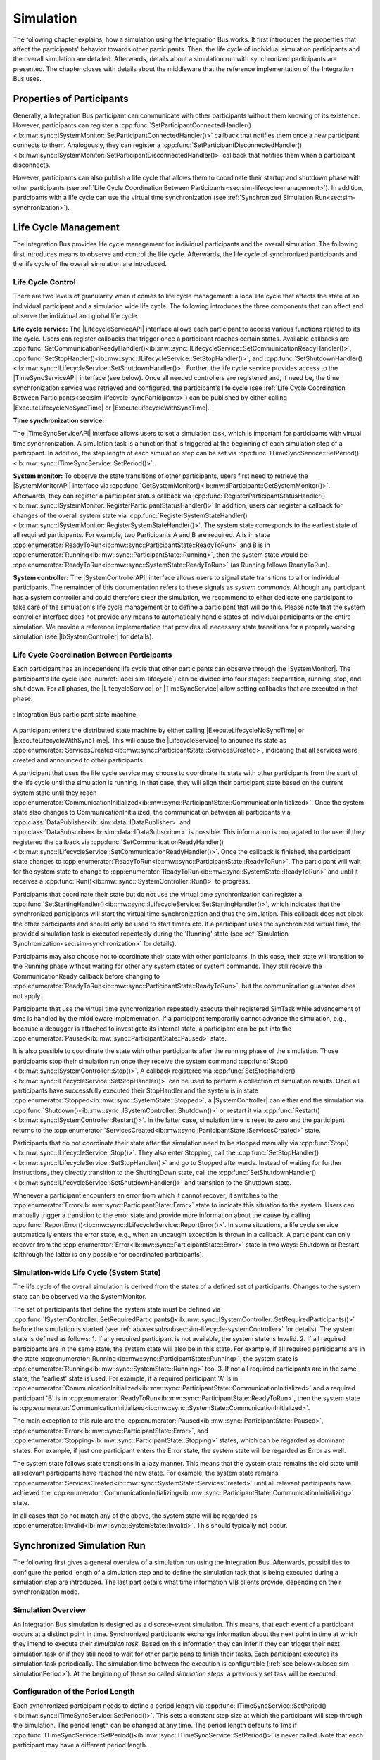 Simulation
**********
.. 
  macros for internal use
..
  General macros
.. |ProductName| replace:: Integration Bus
..
  API references
.. |LifecycleServiceAPI| replace:: :cpp:class:`ILifecycleService<ib::mw::sync::ILifecycleService>`
.. |TimeSyncServiceAPI| replace:: :cpp:class:`ITimeSyncService<ib::mw::sync::ITimeSyncService>`
.. |SystemControllerAPI| replace:: :cpp:class:`ISystemController<ib::mw::sync::ISystemController>`
.. |SystemMonitorAPI| replace:: :cpp:class:`ISystemMonitor<ib::mw::sync::ISystemMonitor>`
.. |CompleteSimulationTask| replace:: :cpp:func:`CompleteSimulationTask()<ib::mw::sync::ITimeSyncService::CompleteSimulationTask()>`
.. |ExecuteLifecycleNoSyncTime| replace:: :cpp:func:`ExecuteLifecycleNoSyncTime()<ib::mw::sync::ILifecycleService::ExecuteLifecycleNoSyncTime()>`
.. |ExecuteLifecycleWithSyncTime| replace:: :cpp:func:`ExecuteLifecycleWithSyncTime()<ib::mw::sync::ILifecycleService::ExecuteLifecycleWithSyncTime()>`

.. 
  Section references 
.. |LifecycleService| replace:: :ref:`Life Cycle Service<subsubsec:sim-lifecycle-lifecycleService>`
.. |TimeSyncService| replace:: :ref:`Time Synchronization Service<subsubsec:sim-lifecycle-timeSyncService>`
.. |SystemController| replace:: :ref:`System Controller<subsubsec:sim-lifecycle-systemController>`
.. |SystemMonitor| replace:: :ref:`System Monitor<subsubsec:sim-lifecycle-systemMonitor>`

..
  Reference implementations, VIBEs etc.
.. |IbSystemController| replace:: :ref:`VIB SystemController Utility<sec:util-system-controller>`
.. |VibeNetSim| replace:: :ref:`VIBE Network Simulator<chap:VIBE-NetSim>`


The following chapter explains, how a simulation using the |ProductName| works.
It first introduces the properties that affect the participants' behavior towards other participants.
Then, the life cycle of individual simulation participants and the overall simulation are detailed.
Afterwards, details about a simulation run with synchronized participants are presented.
The chapter closes with details about the middleware that the reference implementation of the |ProductName| uses.

.. _sec:sim-types:

Properties of Participants
==========================

Generally, a |ProductName| participant can communicate with other participants without them knowing of its existence.
However, participants can register a :cpp:func:`SetParticipantConnectedHandler()<ib::mw::sync::ISystemMonitor::SetParticipantConnectedHandler()>`  callback that notifies them once a new participant connects to them.
Analogously, they can register a :cpp:func:`SetParticipantDisconnectedHandler()<ib::mw::sync::ISystemMonitor::SetParticipantDisconnectedHandler()>` callback that notifies them when a participant disconnects.

However, participants can also publish a life cycle that allows them to coordinate their startup and shutdown phase with other participants (see :ref:`Life Cycle Coordination Between Participants<sec:sim-lifecycle-management>`).
In addition, participants with a life cycle can use the virtual time synchronization (see :ref:`Synchronized Simulation Run<sec:sim-synchronization>`).

.. _sec:sim-lifecycle-management:

Life Cycle Management
=====================

The |ProductName| provides life cycle management for individual participants and the overall simulation.
The following first introduces means to observe and control the life cycle. 
Afterwards, the life cycle of synchronized participants and the life cycle of the overall simulation are introduced.

Life Cycle Control
------------------

There are two levels of granularity when it comes to life cycle management: a local life cycle that affects the state of an individual participant and a simulation wide life cycle.
The following introduces the three components that can affect and observe the individual and global life cycle.

.. _subsubsec:sim-lifecycle-lifecycleService:

**Life cycle service:**
The |LifecycleServiceAPI| interface allows each participant to access various functions related to its life cycle.
Users can register callbacks that trigger once a participant reaches certain states.
Available callbacks are :cpp:func:`SetCommunicationReadyHandler()<ib::mw::sync::ILifecycleService::SetCommunicationReadyHandler()>`, :cpp:func:`SetStopHandler()<ib::mw::sync::ILifecycleService::SetStopHandler()>`, and :cpp:func:`SetShutdownHandler()<ib::mw::sync::ILifecycleService::SetShutdownHandler()>`. 
Further, the life cycle service provides access to the |TimeSyncServiceAPI| interface (see below).
Once all needed controllers are registered and, if need be, the time synchronization service was retrieved and configured, the participant's life cycle (see :ref:`Life Cycle Coordination Between Participants<sec:sim-lifecycle-syncParticipants>`) can be published by either calling |ExecuteLifecycleNoSyncTime| or |ExecuteLifecycleWithSyncTime|.

.. _subsubsec:sim-lifecycle-timeSyncService:

**Time synchronization service:**

The |TimeSyncServiceAPI| interface allows users to set a simulation task, which is important for participants with virtual time synchronization.
A simulation task is a function that is triggered at the beginning of each simulation step of a participant.
In addition, the step length of each simulation step can be set via :cpp:func:`ITimeSyncService::SetPeriod()<ib::mw::sync::ITimeSyncService::SetPeriod()>`.

.. _subsubsec:sim-lifecycle-systemMonitor:

**System monitor:**
To observe the state transitions of other participants, users first need to retrieve the |SystemMonitorAPI| interface via :cpp:func:`GetSystemMonitor()<ib::mw::IParticipant::GetSystemMonitor()>`.
Afterwards, they can register a participant status callback via :cpp:func:`RegisterParticipantStatusHandler()<ib::mw::sync::ISystemMonitor::RegisterParticipantStatusHandler()>`
In addition, users can register a callback for changes of the overall system state via :cpp:func:`RegisterSystemStateHandler()<ib::mw::sync::ISystemMonitor::RegisterSystemStateHandler()>`.
The system state corresponds to the earliest state of all required participants.
For example, two Participants A and B are required. A is in state :cpp:enumerator:`ReadyToRun<ib::mw::sync::ParticipantState::ReadyToRun>` and B is in :cpp:enumerator:`Running<ib::mw::sync::ParticipantState::Running>`, then the system state would be :cpp:enumerator:`ReadyToRun<ib::mw::sync::SystemState::ReadyToRun>` (as Running follows ReadyToRun).

.. _subsubsec:sim-lifecycle-systemController:

**System controller:**
The |SystemControllerAPI| interface allows users to signal state transitions to all or individual participants.
The remainder of this documentation refers to these signals as *system commands*.
Although any participant has a system controller and could therefore steer the simulation, we recommend to either dedicate one participant to take care of the simulation's life cycle management or to define a participant that will do this.
Please note that the system controller interface does not provide any means to automatically handle states of individual participants or the entire simulation.
We provide a reference implementation that provides all necessary state transitions for a properly working simulation (see |IbSystemController| for details). 


.. _sec:sim-lifecycle-syncParticipants:

Life Cycle Coordination Between Participants
--------------------------------------------

Each participant has an independent life cycle that other participants can observe through the |SystemMonitor|.
The participant's life cycle (see :numref:`label:sim-lifecycle`) can be divided into four stages: preparation, running, stop, and shut down.
For all phases, the |LifecycleService| or |TimeSyncService| allow setting callbacks that are executed in that phase.

..
.. _label:sim-lifecycle:
.. figure:: ../_static/ParticipantLifecycle_2.png
   :alt: : Participant state machine
   :align: center
   :width: 100%

   : |ProductName| participant state machine.

A participant enters the distributed state machine by either calling |ExecuteLifecycleNoSyncTime| or |ExecuteLifecycleWithSyncTime|. 
This will cause the |LifecycleService| to anounce its state as :cpp:enumerator:`ServicesCreated<ib::mw::sync::ParticipantState::ServicesCreated>`, indicating that all services were created and announced to other participants. 

A participant that uses the life cycle service may choose to coordinate its state with other participants from the start of the life cycle until the simulation is running.
In that case, they will align their participant state based on the current system state until they reach :cpp:enumerator:`CommunicationInitialized<ib::mw::sync::ParticipantState::CommunicationInitialized>`.
Once the system state also changes to CommunicationInitialized, the communication between all participants via :cpp:class:`DataPublisher<ib::sim::data::IDataPublisher>` and :cpp:class:`DataSubscriber<ib::sim::data::IDataSubscriber>` is possible. 
This information is propagated to the user if they registered the callback via :cpp:func:`SetCommunicationReadyHandler()<ib::mw::sync::ILifecycleService::SetCommunicationReadyHandler()>`.
Once the callback is finished, the participant state changes to :cpp:enumerator:`ReadyToRun<ib::mw::sync::ParticipantState::ReadyToRun>`.
The participant will wait for the system state to change to :cpp:enumerator:`ReadyToRun<ib::mw::sync::SystemState::ReadyToRun>` and until it receives a :cpp:func:`Run()<ib::mw::sync::ISystemController::Run()>` to progress.

Participants that coordinate their state but do not use the virtual time synchronization can register a :cpp:func:`SetStartingHandler()<ib::mw::sync::ILifecycleService::SetStartingHandler()>`, which indicates that the synchronized participants will start the virtual time synchronization and thus the simulation.
This callback does not block the other participants and should only be used to start timers etc.
If a participant uses the synchronized virtual time, the provided simulation task is executed repeatedly during the 'Running' state (see :ref:`Simulation Synchronization<sec:sim-synchronization>` for details).

Participants may also choose not to coordinate their state with other participants.
In this case, their state will transition to the Running phase without waiting for other any system states or system commands.
They still receive the CommunicationReady callback before changing to :cpp:enumerator:`ReadyToRun<ib::mw::sync::ParticipantState::ReadyToRun>`, but the communication guarantee does not apply.

Participants that use the virtual time synchronization repeatedly execute their registered SimTask while advancement of time is handled by the middleware implementation.
If a participant temporarily cannot advance the simulation, e.g., because a debugger is attached to investigate its internal state, a participant can be put into the :cpp:enumerator:`Paused<ib::mw::sync::ParticipantState::Paused>` state.

It is also possible to coordinate the state with other participants after the running phase of the simulation. 
Those participants stop their simulation run once they receive the system command :cpp:func:`Stop()<ib::mw::sync::ISystemController::Stop()>`. 
A callback registered via :cpp:func:`SetStopHandler()<ib::mw::sync::ILifecycleService::SetStopHandler()>` can be used to perform a collection of simulation results. 
Once all participants have successfully executed their StopHandler and the system is in state :cpp:enumerator:`Stopped<ib::mw::sync::SystemState::Stopped>`, a |SystemController| can either end the simulation via :cpp:func:`Shutdown()<ib::mw::sync::ISystemController::Shutdown()>` or restart it via :cpp:func:`Restart()<ib::mw::sync::ISystemController::Restart()>`. 
In the latter case, simulation time is reset to zero and the participant returns to the :cpp:enumerator:`ServicesCreated<ib::mw::sync::ParticipantState::ServicesCreated>` state.

Participants that do not coordinate their state after the simulation need to be stopped manually via :cpp:func:`Stop()<ib::mw::sync::ILifecycleService::Stop()>`.
They also enter Stopping, call the :cpp:func:`SetStopHandler()<ib::mw::sync::ILifecycleService::SetStopHandler()>` and go to Stopped afterwards. 
Instead of waiting for further instructions, they directly transition to the ShuttingDown state, call the :cpp:func:`SetShutdownHandler()<ib::mw::sync::ILifecycleService::SetShutdownHandler()>` and transition to the Shutdown state.

Whenever a participant encounters an error from which it cannot recover, it switches to the :cpp:enumerator:`Error<ib::mw::sync::ParticipantState::Error>` state to indicate this situation to the system. 
Users can manually trigger a transition to the error state and provide more information about the cause by calling :cpp:func:`ReportError()<ib::mw::sync::ILifecycleService::ReportError()>`. 
In some situations, a life cycle service automatically enters the error state, e.g., when an uncaught exception is thrown in a callback. 
A participant can only recover from the :cpp:enumerator:`Error<ib::mw::sync::ParticipantState::Error>` state in two ways: Shutdown or Restart (althrough the latter is only possible for coordinated participants).

.. _subsec:sim-lifecycle:

Simulation-wide Life Cycle (System State)
-----------------------------------------

The life cycle of the overall simulation is derived from the states of a defined set of participants.
Changes to the system state can be observed via the SystemMonitor.

The set of participants that define the system state must be defined via :cpp:func:`ISystemController::SetRequiredParticipants()<ib::mw::sync::ISystemController::SetRequiredParticipants()>` before the simulation is started (see :ref:`above<subsubsec:sim-lifecycle-systemController>` for details).
The system state is defined as follows:
1. If any required participant is not available, the system state is Invalid.
2. If all required participants are in the same state, the system state will also be in this state. For example, if all required participants are in the state :cpp:enumerator:`Running<ib::mw::sync::ParticipantState::Running>`, the system state is :cpp:enumerator:`Running<ib::mw::sync::SystemState::Running>` too.
3. If not all required participants are in the same state, the 'earliest' state is used. For example, if a required participant 'A' is in :cpp:enumerator:`CommunicationInitialized<ib::mw::sync::ParticipantState::CommunicationInitialized>` and a required participant 'B' is in :cpp:enumerator:`ReadyToRun<ib::mw::sync::ParticipantState::ReadyToRun>`, then the system state is :cpp:enumerator:`CommunicationInitialized<ib::mw::sync::SystemState::CommunicationInitialized>`.

The main exception to this rule are the :cpp:enumerator:`Paused<ib::mw::sync::ParticipantState::Paused>`, :cpp:enumerator:`Error<ib::mw::sync::ParticipantState::Error>`, and :cpp:enumerator:`Stopping<ib::mw::sync::ParticipantState::Stopping>` states, which can be regarded as dominant states.
For example, if just one participant enters the Error state, the system state will be regarded as Error as well.

The system state follows state transitions in a lazy manner.
This means that the system state remains the old state until all relevant participants have reached the new state.
For example, the system state remains :cpp:enumerator:`ServicesCreated<ib::mw::sync::SystemState::ServicesCreated>` until all relevant participants have achieved the :cpp:enumerator:`CommunicationInitializing<ib::mw::sync::ParticipantState::CommunicationInitializing>` state.

In all cases that do not match any of the above, the system state will be regarded as :cpp:enumerator:`Invalid<ib::mw::sync::SystemState::Invalid>`.
This should typically not occur.


.. _sec:sim-synchronization:

Synchronized Simulation Run
===========================

The following first gives a general overview of a simulation run using the |ProductName|. 
Afterwards, possibilities to configure the period length of a simulation step and to define the simulation task that is being executed during a simulation step are introduced.
The last part details what time information VIB clients provide, depending on their synchronization mode.

Simulation Overview
-------------------
An |ProductName| simulation is designed as a discrete-event simulation. 
This means, that each event of a participant occurs at a distinct point in time.
Synchronized participants exchange information about the next point in time at which they intend to execute their *simulation task*.
Based on this information they can infer if they can trigger their next simulation task or if they still need to wait for other participans to finish their tasks.
Each participant executes its simulation task periodically. 
The simulation time between the execution is configurable (:ref:`see below<subsec:sim-simulationPeriod>`).
At the beginning of these so called *simulation steps*, a previously set task will be executed.


.. _subsec:sim-simulationPeriod:

Configuration of the Period Length
----------------------------------
Each synchronized participant needs to define a period length via :cpp:func:`ITimeSyncService::SetPeriod()<ib::mw::sync::ITimeSyncService::SetPeriod()>`.
This sets a constant step size at which the participant will step through the simulation.
The period length can be changed at any time.
The period length defaults to 1ms if :cpp:func:`ITimeSyncService::SetPeriod()<ib::mw::sync::ITimeSyncService::SetPeriod()>` is never called.
Note that each participant may have a different period length. 

Configuration of the Simulation Task
------------------------------------
Each synchronized participant **must** define a simulation task that will be executed at the start of each simulation step (see :ref:`above<subsec:sim-simulationPeriod>`).
Users can provide the simulation task either as a synchronous or an asynchronous task.
The synchronous task is set by calling :cpp:func:`SetSimulationTask()<ib::mw::sync::ITimeSyncService::SetSimulationTask()>`
and providing the task to be executed as a delegate function.
Note that the simulation task is not necessarily executed on the main thread of the application.
After the execution of the simulation task is finished, the other participants are informed about the next point in time at which the participant intends to execute its task.
Users can exchange the task by calling SetSimulationTask again, but they cannot intervene during its execution.

Sometimes, it may be desirable to have more control about the simulation task execution.
In these cases, the asynchronous simulation task execution may be preferable.

Similar to the synchronous case, an asynchronous simulation task is set by calling :cpp:func:`SetSimulationTaskAsync()<ib::mw::sync::ITimeSyncService::SetSimulationTaskAsync()>`.
It is executed at the start of each simulation step, but it does not automatically signal other participants that the current simulation task is finished.
Instead, the user is required to call |CompleteSimulationTask| to signal the completion of the current simulation step.
This enables the user to have fine-grained control over the synchronous simulation progress.
Also, this allows two participants to communicate without increasing the simulation time.

.. admonition:: Note

    Asynchronous simulation tasks are non-blocking. 
    This means that it is possible that callbacks from received messages are triggered concurrently during the execution of the simulation task.
    Users need to make sure that their data is protected against concurrent read/write access.

.. admonition:: Note

    Calling |CompleteSimulationTask| will advance the simulation time regardless of the execution state of the asynchronous simulation task.

.. _subsec:sim-sync-timestamps:

Timestamps in Messages
----------------------
.. admonition:: Note
  
   The following describes the current behavior and will change in the foreseeable future.

Each sent bus event is annotated with a timestamp, at which it was sent. 
The timestamp is set automatically by the VIB client.
Users do not have to (and should not try to) manually set the timestamp of a message.
Depending on the mode of the participant (synchronized/unsynchronized) and whether the network is managed by a |VibeNetSim|, the timestamp's meaning and precision may differ.
If a network simulator is available for a given network, it takes precedence of the timestamp control and overrides the timestamps of any bus message.

The following table provides an overview of the behavior, if no network simulator is available.

.. list-table:: : Message timestamp by participant type
   :widths: 20 40 40
   :header-rows: 1

   * - Sender / Receiver
     - Unsynchronized
     - Synchronized
   * - Unsynchronized
     - Wall clock time of sender
     - Wall clock time of sender
   * - Synchronized
     - Most recent period start of sender
     - Most recent period start of sender

.. _subsec:sim-syncExample:

Implementation Example: VAsio as Middleware
-------------------------------------------

.. admonition:: Note
  
   The following section will be improved in the foreseeable future.

The provided implementation of the VIB headers uses VAsio as a middleware.
In VAsio, all participants exchange their messages via direct messaging based on TCP connections or Unix domain sockets.

In VAsio, the requested next point in time to execute a simulation task is distributed through a specific message that is distributed to all other participants.
In the following, the message that comprises the next requested timestamp is called ``next`` message.
Setting the period length affects the global time coordination by changing the timespan from the current to the next requested simulation task.

For example, if a participant has no work to compute for the forseeable (virtual) next time steps, it can change its simulation period.
This allows other participants to run up to the end of the new period, without further synchronization.
Let us assume that we have two participants ``A`` and ``B``. 
``A`` sets its period to ``1000ms`` and ``B`` sets it to ``200ms``.
After exchanging their ``next`` messages, B is now free to execute five of its ``SimTasks`` (that is, simulation periods) until it has to synchronize with ``A`` again.
Refer to the :cpp:func:`ITimeSyncService::SetPeriod()<ib::mw::sync::ITimeSyncService::SetPeriod()>` method for details.

The VAsio middleware guarantees message delivery to always be in-order.
This enables the usage of a distributed synchronization algorithm.
:numref:`label:sim-vasio-messageDelivery` shows the VAsio algorithm:


.. _label:sim-vasio-messageDelivery:
.. figure:: ../_static/sim-vasio-inorder-strict.png
   :alt: VAsio message delivery
   :align: center
   :width: 90%

   : VAsio delivery of messages.

The algorithm reports the start time of the next due SimTask to all other participants (``next@`` messages in the figure).
By taking the other participants' next SimTask into account, a participant knows when it can safely execute its next SimTask.
That is, when there are no more SimTasks of other participants with an earlier timestamp than its own next SimTask.
